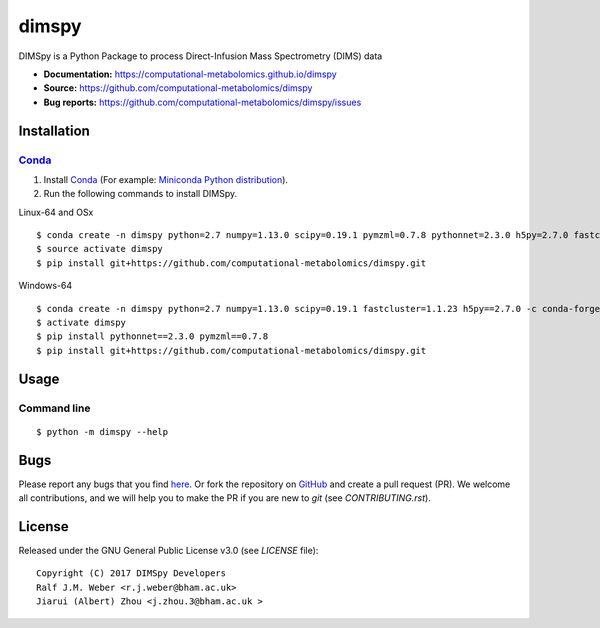 dimspy
======
|Version| |Py versions| |Git| |Bioconda| |Build Status (Travis)| |Build Status (AppVeyor)| |License| |RTD doc|

DIMSpy is a Python Package to process Direct-Infusion Mass Spectrometry (DIMS) data

- **Documentation:** https://computational-metabolomics.github.io/dimspy
- **Source:** https://github.com/computational-metabolomics/dimspy
- **Bug reports:** https://github.com/computational-metabolomics/dimspy/issues

Installation
--------

Conda_
~~~~~~~

1. Install Conda_ (For example: `Miniconda Python distribution <http://conda.pydata.org/miniconda.html>`__).
2. Run the following commands to install DIMSpy.

Linux-64 and OSx

::

    $ conda create -n dimspy python=2.7 numpy=1.13.0 scipy=0.19.1 pymzml=0.7.8 pythonnet=2.3.0 h5py=2.7.0 fastcluster=1.1.23 -c conda-forge -c bioconda
    $ source activate dimspy  
    $ pip install git+https://github.com/computational-metabolomics/dimspy.git

Windows-64

::

    $ conda create -n dimspy python=2.7 numpy=1.13.0 scipy=0.19.1 fastcluster=1.1.23 h5py==2.7.0 -c conda-forge -c bioconda
    $ activate dimspy
    $ pip install pythonnet==2.3.0 pymzml==0.7.8
    $ pip install git+https://github.com/computational-metabolomics/dimspy.git


Usage
------

Command line
~~~~~~~~~~~~~

::

    $ python -m dimspy --help

Bugs
----

Please report any bugs that you find `here <https://github.com/computational-metabolomics/dimspy/issues>`_.
Or fork the repository on `GitHub <https://github.com/computational-metabolomics/dimspy/>`_
and create a pull request (PR). We welcome all contributions, and we
will help you to make the PR if you are new to `git` (see `CONTRIBUTING.rst`).

License
-------

Released under the GNU General Public License v3.0 (see `LICENSE` file)::

   Copyright (C) 2017 DIMSpy Developers
   Ralf J.M. Weber <r.j.weber@bham.ac.uk>
   Jiarui (Albert) Zhou <j.zhou.3@bham.ac.uk >
   
   

.. |Build Status (Travis)| image:: https://img.shields.io/travis/computational-metabolomics/dimspy.svg?style=flat&maxAge=3600&label=Travis-CI
   :target: https://travis-ci.org/computational-metabolomics/dimspy

.. |Build Status (AppVeyor)| image:: https://img.shields.io/appveyor/ci/computational-metabolomics/mzml2isa.svg?style=flat&maxAge=3600&label=AppVeyor
   :target: https://ci.appveyor.com/project/computational-metabolomics/dimspy

.. |Py versions| image:: https://img.shields.io/pypi/pyversions/dimspy.svg?style=flat&maxAge=3600
   :target: https://pypi.python.org/pypi/dimspy/

.. |Version| image:: https://img.shields.io/pypi/v/dimspy.svg?style=flat&maxAge=3600
   :target: https://pypi.python.org/pypi/dimspy/

.. |Git| image:: https://img.shields.io/badge/repository-GitHub-blue.svg?style=flat&maxAge=3600
   :target: https://github.com/computational-metabolomics/dimspy

.. |Bioconda| image:: https://img.shields.io/badge/install%20with-bioconda-brightgreen.svg?style=flat&maxAge=3600
   :target: http://bioconda.github.io/recipes/dimspy/README.html

.. |License| image:: https://img.shields.io/pypi/l/dimspy.svg?style=flat&maxAge=3600
   :target: https://www.gnu.org/licenses/gpl-3.0.html

.. |RTD doc| image:: https://img.shields.io/badge/documentation-RTD-71B360.svg?style=flat&maxAge=3600
   :target: http://dimspy.readthedocs.io/en/latest/dimspy/index.html

.. _pip: https://pip.pypa.io/
.. _Conda: http://conda.pydata.org/docs/

